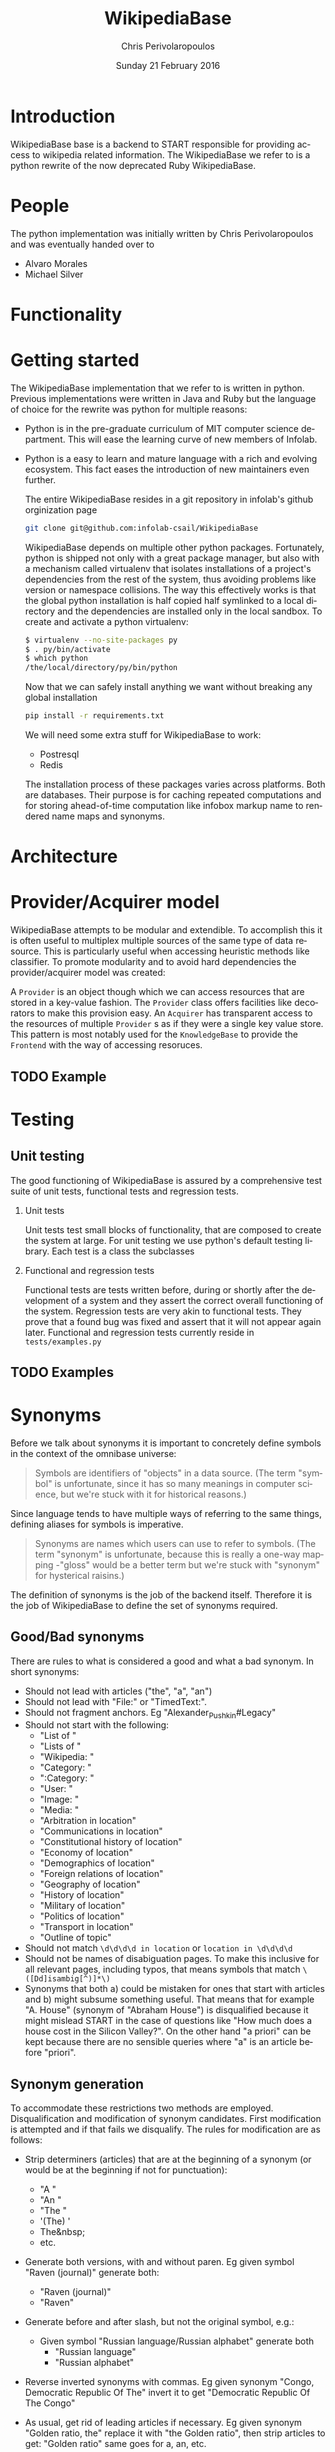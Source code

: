 #+TITLE:       WikipediaBase
#+AUTHOR:      Chris Perivolaropoulos
#+DATE:        Sunday 21 February 2016
#+EMAIL:       cperivol@csail.mit.edu
#+DESCRIPTION: START's backend for wikipedia
#+KEYWORDS:
#+LANGUAGE:    en
#+OPTIONS:     H:2 num:t toc:t \n:nil @:t ::t |:t ^:t f:t TeX:t
#+STARTUP:     showall

* Introduction

  WikipediaBase base is a backend to START responsible for providing
  access to wikipedia related information. The WikipediaBase we refer
  to is a python rewrite of the now deprecated Ruby WikipediaBase.


* People

  # TODO: rephrase this
  The python implementation was initially written by Chris
  Perivolaropoulos and was eventually handed over to

  - Alvaro Morales
  - Michael Silver
  # TODO: add the rest of the people


* Functionality

  #+INCLUDE: functionality.org

* Getting started

  The WikipediaBase implementation that we refer to is written in
  python. Previous implementations were written in Java and Ruby but
  the language of choice for the rewrite was python for multiple
  reasons:


  - Python is in the pre-graduate curriculum of MIT computer science
    department. This will ease the learning curve of new members of
    Infolab.
  - Python is a easy to learn and mature language with a rich and
    evolving ecosystem. This fact eases the introduction of new
    maintainers even further.


   The entire WikipediaBase resides in a git repository in infolab's
   github orginization page

   #+BEGIN_SRC sh
   git clone git@github.com:infolab-csail/WikipediaBase
   #+END_SRC


   WikipediaBase depends on multiple other python
   packages. Fortunately, python is shipped not only with a great
   package manager, but also with a mechanism called virtualenv that
   isolates installations of a project's dependencies from the rest of
   the system, thus avoiding problems like version or namespace
   collisions. The way this effectively works is that the global
   python installation is half copied half symlinked to a local
   directory and the dependencies are installed only in the local
   sandbox. To create and activate a python virtualenv:

   #+BEGIN_SRC sh
   $ virtualenv --no-site-packages py
   $ . py/bin/activate
   $ which python
   /the/local/directory/py/bin/python
   #+END_SRC

   Now that we can safely install anything we want without breaking
   any global installation

   #+BEGIN_SRC sh
   pip install -r requirements.txt
   #+END_SRC

   We will need some extra stuff for WikipediaBase to work:

   - Postresql
   - Redis

   The installation process of these packages varies across
   platforms. Both are databases. Their purpose is for caching
   repeated computations and for storing ahead-of-time computation
   like infobox markup name to rendered name maps and synonyms.

* Architecture

  #+INCLUDE: architecture.org

* Provider/Acquirer model

  WikipediaBase attempts to be modular and extendible. To accomplish
  this it is often useful to multiplex multiple sources of the same
  type of data resource. This is particularly useful when accessing
  heuristic methods like classifier. To promote modularity and to
  avoid hard dependencies the provider/acquirer model was created:

  A =Provider= is an object though which we can access resources that
  are stored in a key-value fashion. The =Provider= class offers
  facilities like decorators to make this provision easy. An
  =Acquirer= has transparent access to the resources of multiple
  =Provider= s as if they were a single key value store. This pattern
  is most notably used for the =KnowledgeBase= to provide the
  =Frontend= with the way of accessing resoruces.


** TODO Example

* Testing
** Unit testing

   The good functioning of WikipediaBase is assured by a
   comprehensive test suite of unit tests, functional tests and
   regression tests.

*** Unit tests

    Unit tests test small blocks of functionality, that are composed
    to create the system at large. For unit testing we use python's
    default testing library. Each test is a class the subclasses

*** Functional and regression tests

    Functional tests are tests written before, during or shortly
    after the development of a system and they assert the correct
    overall functioning of the system. Regression tests are very akin
    to functional tests. They prove that a found bug was fixed and
    assert that it will not appear again later. Functional and
    regression tests currently reside in =tests/examples.py=

** TODO Examples
* Synonyms

  Before we talk about synonyms it is important to concretely define
  symbols in the context of the omnibase universe:

  #+BEGIN_QUOTE
  Symbols are identifiers of "objects" in a data source. (The term
  "symbol" is unfortunate, since it has so many meanings in computer
  science, but we're stuck with it for historical reasons.)
  #+END_QUOTE

  Since language tends to have multiple ways of referring to the same
  things, defining aliases for symbols is imperative.

  #+BEGIN_QUOTE
  Synonyms are names which users can use to refer to symbols. (The
  term "synonym" is unfortunate, because this is really a one-way
  mapping -"gloss" would be a better term but we're stuck with
  "synonym" for hysterical raisins.)
  #+END_QUOTE

  The definition of synonyms is the job of the backend
  itself. Therefore it is the job of WikipediaBase to define the set
  of synonyms required.

** Good/Bad synonyms

   There are rules to what is considered a good and what a bad
   synonym. In short synonyms:

   - Should not lead with articles ("the", "a", "an")
   - Should not lead with "File:" or "TimedText:".
   - Should not fragment anchors. Eg "Alexander_Pushkin#Legacy"
   - Should not start with the following:
     - "List of "
     - "Lists of "
     - "Wikipedia: "
     - "Category: "
     - ":Category: "
     - "User: "
     - "Image: "
     - "Media: "
     - "Arbitration in location"
     - "Communications in location"
     - "Constitutional history of location"
     - "Economy of location"
     - "Demographics of location"
     - "Foreign relations of location"
     - "Geography of location"
     - "History of location"
     - "Military of location"
     - "Politics of location"
     - "Transport in location"
     - "Outline of topic"

   - Should not match =\d\d\d\d in location= or =location in \d\d\d\d=
   - Should not be names of disabiguation pages. To make this
     inclusive for all relevant pages, including typos, that means
     symbols that match =\([Dd]isambig[^)]*\)=
   - Synonyms that both a) could be mistaken for ones that start with
     articles and b) might subsume something useful. That means that
     for example "A. House" (synonym of "Abraham House") is
     disqualified because it might mislead START in the case of
     questions like "How much does a house cost in the Silicon
     Valley?". On the other hand "a priori" can be kept because there
     are no sensible queries where "a" is an article before "priori".

** Synonym generation

   To accommodate these restrictions two methods are
   employed. Disqualification and modification of synonym
   candidates. First modification is attempted and if that fails we
   disqualify. The rules for modification are as follows:

   - Strip determiners (articles) that are at the beginning of a
     synonym (or would be at the beginning if not for punctuation):
     - "A "
     - "An "
     - "The "
     - '(The) '
     - The&nbsp;
     - etc.

   - Generate both versions, with and without paren. Eg given symbol
     "Raven (journal)" generate both:
       - "Raven (journal)"
       - "Raven"

   - Generate before and after slash, but not the original symbol, e.g.:
     - Given symbol "Russian language/Russian alphabet" generate both
       - "Russian language"
       - "Russian alphabet"

   - Reverse inverted synonyms with commas. Eg given synonym "Congo,
     Democratic Republic Of The" invert it to get "Democratic
     Republic Of The Congo"

   - As usual, get rid of leading articles if necessary. Eg given
     synonym "Golden ratio, the" replace it with "the Golden ratio",
     then strip articles to get: "Golden ratio" same goes for a, an,
     etc.

   This way we generate an initial set of synonyms from the name of
   the object itself. Furthermore we can generate a set of synonyms
   from wikipedia redirects to the article. Wikipedia kindly provides
   an SQL dump for all redirects.

   To load the table, in your database where you have loaded the
   wikipedia data, you should load the redirects table:

   #+BEGIN_SRC sh
     wget https://dumps.wikimedia.org/enwiki/latest/enwiki-latest-redirect.sql.gz \
       -O redirect.sql.gz && gzcat redirect.sql.gz | mysql
   #+END_SRC

   And then from the SQL db to find all (good and bad) synonyms to
   Bill Clinton you can:

  #+BEGIN_SRC sql
    mysql> select page_title, rd_title from redirect join page on rd_from = page_id and (rd_title = "Bill_Clinton" or page_title = "Bill_Clinton");
    +-------------------------------------+--------------+
    | page_title                          | rd_title     |
    +-------------------------------------+--------------+
    | BillClinton                         | Bill_Clinton |
    | William_Jefferson_Clinton           | Bill_Clinton |
    | President_Clinton                   | Bill_Clinton |
    | William_Jefferson_Blythe_IV         | Bill_Clinton |
    | Bill_Blythe_IV                      | Bill_Clinton |
    | Clinton_Gore_Administration         | Bill_Clinton |
    | Buddy_(Clinton's_dog)               | Bill_Clinton |
    | Bill_clinton                        | Bill_Clinton |
    | William_Jefferson_Blythe_III        | Bill_Clinton |
    | President_Bill_Clinton              | Bill_Clinton |
    | Bull_Clinton                        | Bill_Clinton |
    | Clinton,_Bill                       | Bill_Clinton |
    | William_clinton                     | Bill_Clinton |
    | 42nd_President_of_the_United_States | Bill_Clinton |
    | Bill_Jefferson_Clinton              | Bill_Clinton |
    | William_J._Clinton                  | Bill_Clinton |
    | Billl_Clinton                       | Bill_Clinton |
    | Bill_Clinton\                       | Bill_Clinton |
    | Bill_Clinton's_Post_Presidency      | Bill_Clinton |
    | Bill_Clinton's_Post-Presidency      | Bill_Clinton |
    | Klin-ton                            | Bill_Clinton |
    | Bill_J._Clinton                     | Bill_Clinton |
    | William_Jefferson_"Bill"_Clinton    | Bill_Clinton |
    | William_Blythe_III                  | Bill_Clinton |
    | William_J._Blythe                   | Bill_Clinton |
    | William_J._Blythe_III               | Bill_Clinton |
    | Bil_Clinton                         | Bill_Clinton |
    | WilliamJeffersonClinton             | Bill_Clinton |
    | William_J_Clinton                   | Bill_Clinton |
    | Bill_Clinton's_sex_scandals         | Bill_Clinton |
    | Billy_Clinton                       | Bill_Clinton |
    | Willam_Jefferson_Blythe_III         | Bill_Clinton |
    | William_"Bill"_Clinton              | Bill_Clinton |
    | Billll_Clinton                      | Bill_Clinton |
    | Bill_Klinton                        | Bill_Clinton |
    | William_Clinton                     | Bill_Clinton |
    | Willy_Clinton                       | Bill_Clinton |
    | William_Jefferson_(Bill)_Clinton    | Bill_Clinton |
    | Bubba_Clinton                       | Bill_Clinton |
    | MTV_president                       | Bill_Clinton |
    | MTV_President                       | Bill_Clinton |
    | The_MTV_President                   | Bill_Clinton |
    | Howard_G._Paster                    | Bill_Clinton |
    | Clintonesque                        | Bill_Clinton |
    | William_Clinton                     | Bill_Clinton |
    | William_Jefferson_Clinton           | Bill_Clinton |
    +-------------------------------------+--------------+
    46 rows in set (11.77 sec)
#+END_SRC

* Backend databases
** DBM
** SQLite
** Redis
** Postgres
* Data sources
** HTML

   The initial approach to getting the data is to retrieve the normal
   HTML versions of wikipedia articles and using edit pages to
   retrieve the mediawiki markup. We invariably use the original
   wikipedia.org site for performance reasons (See wikipedia-mirror
   runtime performance section).

** API

   # XXX: Short overview of the API infrastructure.
   # https://www.mediawiki.org/wiki/API:Main_page

** Dumps / Database
* Date parser
  #+INCLUDE: dateparser.org
* Future
** Configuration
*** Persistence
*** Pass by reference
*** Lenses
*** Laziness
**** Referential (Ref - Items)
**** Computational
** START deployment
** Test suites
** Bugs
** Answer hierarchy

